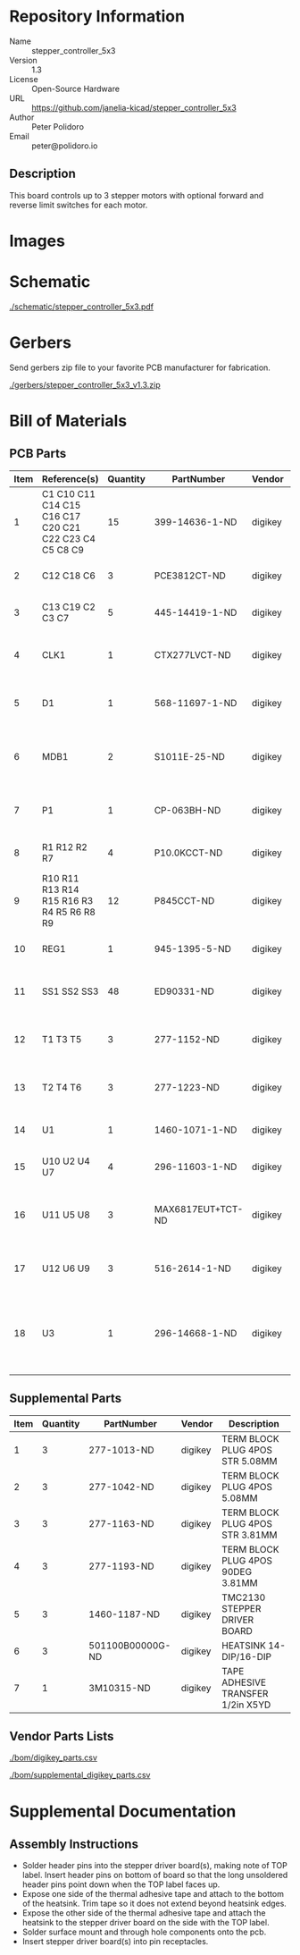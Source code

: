 # Created 2019-04-11 Thu 14:58
#+OPTIONS: title:nil author:nil email:nil toc:t |:t ^:nil
* Repository Information

- Name :: stepper_controller_5x3
- Version :: 1.3
- License :: Open-Source Hardware
- URL :: https://github.com/janelia-kicad/stepper_controller_5x3
- Author :: Peter Polidoro
- Email :: peter@polidoro.io

** Description

This board controls up to 3 stepper motors with optional forward and reverse
limit switches for each motor.

* Images

[[file:./images/top.png]]

[[file:./images/bottom.png]]

* Schematic

[[file:./schematic/stepper_controller_5x3.pdf][./schematic/stepper_controller_5x3.pdf]]

[[file:./schematic/images/schematic00.png]]

[[file:./schematic/images/schematic01.png]]

[[file:./schematic/images/schematic02.png]]

[[file:./schematic/images/schematic03.png]]

[[file:./schematic/images/schematic04.png]]

* Gerbers

Send gerbers zip file to your favorite PCB manufacturer for fabrication.

[[file:./gerbers/stepper_controller_5x3_v1.3.zip][./gerbers/stepper_controller_5x3_v1.3.zip]]

[[file:./gerbers/images/gerbers00.png]]

[[file:./gerbers/images/gerbers01.png]]

* Bill of Materials

** PCB Parts

| Item | Reference(s)                                           | Quantity | PartNumber        | Vendor  | Description                                                               |
|------+--------------------------------------------------------+----------+-------------------+---------+---------------------------------------------------------------------------|
|    1 | C1 C10 C11 C14 C15 C16 C17 C20 C21 C22 C23 C4 C5 C8 C9 |       15 | 399-14636-1-ND    | digikey | CAP CER 0.1UF 50V X7R 0805                                                |
|    2 | C12 C18 C6                                             |        3 | PCE3812CT-ND      | digikey | CAP ALUM 220UF 20% 50V SMD                                                |
|    3 | C13 C19 C2 C3 C7                                       |        5 | 445-14419-1-ND    | digikey | CAP CER 10UF 35V X5R 0805                                                 |
|    4 | CLK1                                                   |        1 | CTX277LVCT-ND     | digikey | OSC XO 32.000MHZ HCMOS TTL SMD                                            |
|    5 | D1                                                     |        1 | 568-11697-1-ND    | digikey | DIODE SCHOTTKY 45V 10A CFP15                                              |
|    6 | MDB1                                                   |        2 | S1011E-25-ND      | digikey | 25 Positions Header Breakaway Connector 0.1in                             |
|    7 | P1                                                     |        1 | CP-063BH-ND       | digikey | CONN PWR JACK DC 2.5X5.5 8A T/H                                           |
|    8 | R1 R12 R2 R7                                           |        4 | P10.0KCCT-ND      | digikey | RES SMD 10K OHM 1% 1/8W 0805                                              |
|    9 | R10 R11 R13 R14 R15 R16 R3 R4 R5 R6 R8 R9              |       12 | P845CCT-ND        | digikey | RES SMD 845 OHM 1% 1/8W 0805                                              |
|   10 | REG1                                                   |        1 | 945-1395-5-ND     | digikey | CONV DC/DC 1A 5V OUT SIP VERT                                             |
|   11 | SS1 SS2 SS3                                            |       48 | ED90331-ND        | digikey | CONN PIN RCPT .025-.037 SOLDER                                            |
|   12 | T1 T3 T5                                               |        3 | 277-1152-ND       | digikey | TERM BLOCK HDR 4POS VERT 5.08MM                                           |
|   13 | T2 T4 T6                                               |        3 | 277-1223-ND       | digikey | TERM BLOCK HDR 4POS VERT 3.81MM                                           |
|   14 | U1                                                     |        1 | 1460-1071-1-ND    | digikey | IC MOTOR CONTROLLER SPI 32QFN                                             |
|   15 | U10 U2 U4 U7                                           |        4 | 296-11603-1-ND    | digikey | IC BUF NON-INVERT 5.5V SOT23-5                                            |
|   16 | U11 U5 U8                                              |        3 | MAX6817EUT+TCT-ND | digikey | IC DEBOUNCER SWITCH DUAL SOT23-6                                          |
|   17 | U12 U6 U9                                              |        3 | 516-2614-1-ND     | digikey | OPTOISO 3.75KV 2CH PUSH PULL 8SO                                          |
|   18 | U3                                                     |        1 | 296-14668-1-ND    | digikey | Buffer Non-Inverting 1 Element 8 Bit per Element Push-Pull Output 20-SOIC |

** Supplemental Parts

| Item | Quantity | PartNumber       | Vendor  | Description                       |
|------+----------+------------------+---------+-----------------------------------|
|    1 |        3 | 277-1013-ND      | digikey | TERM BLOCK PLUG 4POS STR 5.08MM   |
|    2 |        3 | 277-1042-ND      | digikey | TERM BLOCK PLUG 4POS 5.08MM       |
|    3 |        3 | 277-1163-ND      | digikey | TERM BLOCK PLUG 4POS STR 3.81MM   |
|    4 |        3 | 277-1193-ND      | digikey | TERM BLOCK PLUG 4POS 90DEG 3.81MM |
|    5 |        3 | 1460-1187-ND     | digikey | TMC2130 STEPPER DRIVER BOARD      |
|    6 |        3 | 501100B00000G-ND | digikey | HEATSINK 14-DIP/16-DIP            |
|    7 |        1 | 3M10315-ND       | digikey | TAPE ADHESIVE TRANSFER 1/2in X5YD |

** Vendor Parts Lists

[[file:./bom/digikey_parts.csv][./bom/digikey_parts.csv]]

[[file:./bom/supplemental_digikey_parts.csv][./bom/supplemental_digikey_parts.csv]]

* Supplemental Documentation

** Assembly Instructions

- Solder header pins into the stepper driver board(s), making note of TOP label.
  Insert header pins on bottom of board so that the long unsoldered header
  pins point down when the TOP label faces up.
- Expose one side of the thermal adhesive tape and attach to the bottom of the
  heatsink. Trim tape so it does not extend beyond heatsink edges.
- Expose the other side of the thermal adhesive tape and attach the heatsink
  to the stepper driver board on the side with the TOP label.
- Solder surface mount and through hole components onto the pcb.
- Insert stepper driver board(s) into pin receptacles.

